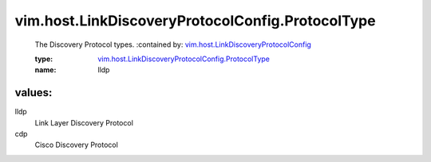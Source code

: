 .. _vim.host.LinkDiscoveryProtocolConfig: ../../../vim/host/LinkDiscoveryProtocolConfig.rst

.. _vim.host.LinkDiscoveryProtocolConfig.ProtocolType: ../../../vim/host/LinkDiscoveryProtocolConfig/ProtocolType.rst

vim.host.LinkDiscoveryProtocolConfig.ProtocolType
=================================================
  The Discovery Protocol types.
  :contained by: `vim.host.LinkDiscoveryProtocolConfig`_

  :type: `vim.host.LinkDiscoveryProtocolConfig.ProtocolType`_

  :name: lldp

values:
--------

lldp
   Link Layer Discovery Protocol

cdp
   Cisco Discovery Protocol
